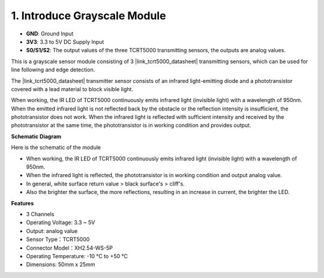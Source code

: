 .. _cpn_grayscale:

1. Introduce Grayscale Module
=======================================

.. image:: img/3ch_grayscale_module.png
    :width: 500
    :align: center

* **GND**: Ground Input
* **3V3**: 3.3 to 5V DC Supply Input
* **S0/S1/S2**: The output values of the three TCRT5000 transmitting sensors, the outputs are analog values.


This is a grayscale sensor module consisting of 3 |link_tcrt5000_datasheet| transmitting sensors, which can be used for line following and edge detection.


The |link_tcrt5000_datasheet| transmitter sensor consists of an infrared light-emitting diode and a phototransistor covered with a lead material to block visible light.

.. image:: img/tcrt5000_pin.jpg
    :width: 400
    :align: center

When working, the IR LED of TCRT5000 continuously emits infrared light (invisible light) with a wavelength of 950nm. When the emitted infrared light is not reflected back by the obstacle or the reflection intensity is insufficient, the phototransistor does not work. 
When the infrared light is reflected with sufficient intensity and received by the phototransistor at the same time, the phototransistor is in working condition and provides output.


**Schematic Diagram**

Here is the schematic of the module

.. image:: img/sch_grayscale.png
    :width: 800

* When working, the IR LED of TCRT5000 continuously emits infrared light (invisible light) with a wavelength of 950nm. 
* When the infrared light is reflected, the phototransistor is in working condition and output analog value.
* In general, white surface return value > black surface's > cliff's.
* Also the brighter the surface, the more reflections, resulting in an increase in current, the brighter the LED.

**Features**

* 3 Channels
* Operating Voltage: 3.3 ~ 5V
* Output: analog value
* Sensor Type：TCRT5000
* Connector Model：XH2.54-WS-5P
* Operating Temperature: -10 °C to +50 °C
* Dimensions: 50mm x 25mm